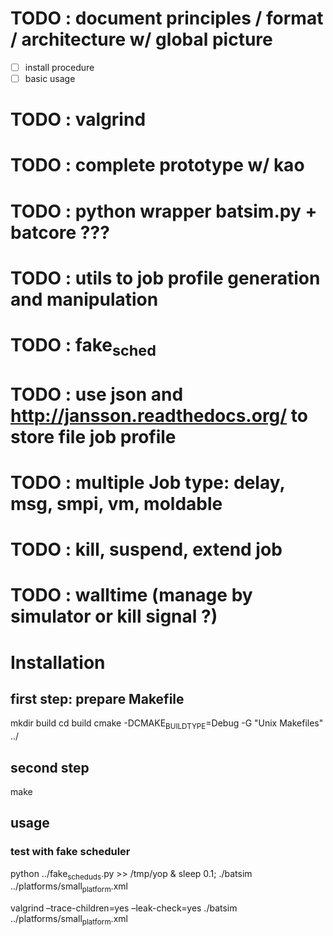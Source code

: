 * TODO : document principles / format / architecture w/ global picture
- [ ] install procedure
- [ ] basic usage
* TODO : valgrind 
* TODO : complete prototype w/ kao
* TODO : python wrapper batsim.py + batcore ???
* TODO : utils to job profile generation and manipulation
* TODO : fake_sched 
* TODO : use json and  http://jansson.readthedocs.org/ to store file job profile
* TODO : multiple Job type: delay, msg, smpi, vm, moldable
* TODO : kill, suspend, extend job
* TODO : walltime (manage by simulator or kill signal ?)

* Installation 
** first step: prepare Makefile
 mkdir build
 cd build
 cmake -DCMAKE_BUILD_TYPE=Debug -G "Unix Makefiles" ../

** second step
 make

** usage
*** test with fake scheduler
 python ../fake_sched_uds.py >> /tmp/yop & sleep 0.1; ./batsim ../platforms/small_platform.xml

valgrind --trace-children=yes --leak-check=yes ./batsim ../platforms/small_platform.xml
